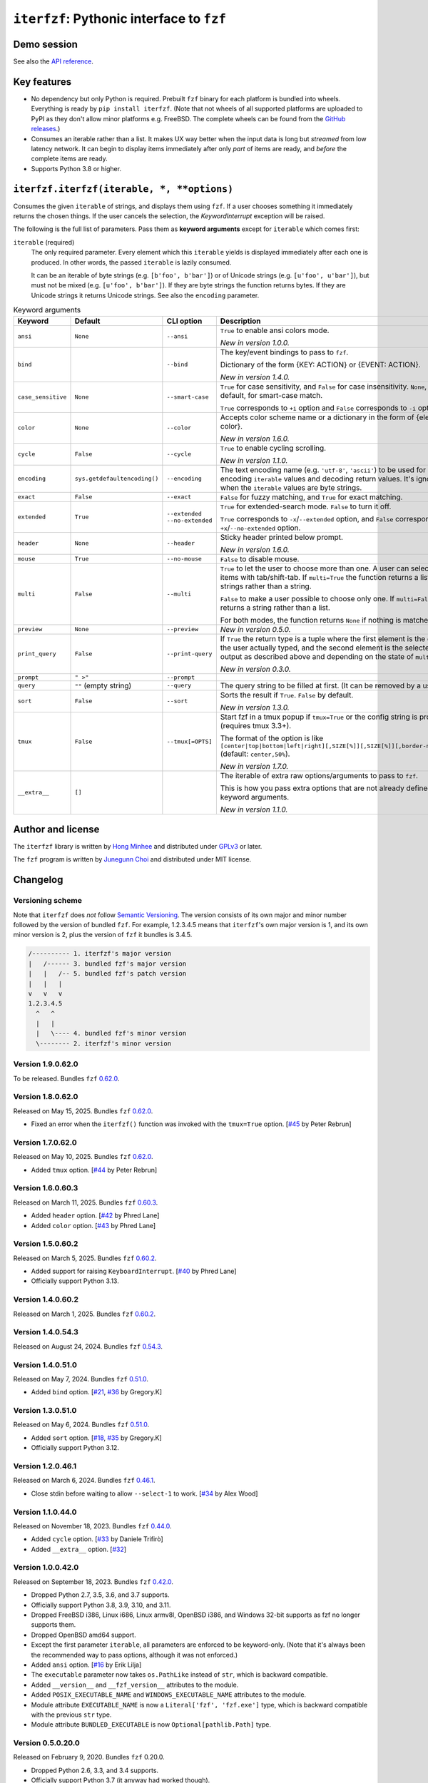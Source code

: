 ``iterfzf``: Pythonic interface to ``fzf``
==========================================

.. image:: https://img.shields.io/pypi/v/iterfzf
   :target: https://pypi.org/project/iterfzf/
   :alt: Latest PyPI version

.. image:: https://github.com/dahlia/iterfzf/actions/workflows/test.yaml/badge.svg
   :alt: Build status (GitHub Actions)
   :target: https://github.com/dahlia/iterfzf/actions/workflows/test.yaml


Demo session
------------

.. image:: https://asciinema.org/a/121028.png
   :target: https://asciinema.org/a/121028
   :alt: iterfzf demo session

See also the `API reference`_.


Key features
------------

- No dependency but only Python is required.  Prebuilt ``fzf`` binary for
  each platform is bundled into wheels.  Everything is ready by
  ``pip install iterfzf``.  (Note that not wheels of all supported platforms
  are uploaded to PyPI as they don't allow minor platforms e.g. FreeBSD.
  The complete wheels can be found from the `GitHub releases`__.)
- Consumes an iterable rather than a list.  It makes UX way better when the
  input data is long but *streamed* from low latency network.
  It can begin to display items immediately after only *part* of items are
  ready, and *before* the complete items are ready.
- Supports Python 3.8 or higher.

__ https://github.com/dahlia/iterfzf/releases


.. _api reference:

``iterfzf.iterfzf(iterable, *, **options)``
-------------------------------------------

Consumes the given ``iterable`` of strings, and displays them using ``fzf``.
If a user chooses something it immediately returns the chosen things. If the
user cancels the selection, the `KeywordInterrupt` exception will be raised.

The following is the full list of parameters.  Pass them as
**keyword arguments** except for ``iterable`` which comes first:

``iterable`` (required)
   The only required parameter.  Every element which this ``iterable`` yields
   is displayed immediately after each one is produced.  In other words,
   the passed ``iterable`` is lazily consumed.

   It can be an iterable of byte strings (e.g. ``[b'foo', b'bar']``) or of
   Unicode strings (e.g. ``[u'foo', u'bar']``), but must not be
   mixed (e.g. ``[u'foo', b'bar']``).  If they are byte strings the function
   returns bytes.  If they are Unicode strings it returns Unicode strings.
   See also the ``encoding`` parameter.

.. list-table:: Keyword arguments
   :widths: 12 12 12 50
   :header-rows: 1

   * - Keyword
     - Default
     - CLI option
     - Description
   * - ``ansi``
     - ``None``
     - ``--ansi``
     - ``True`` to enable ansi colors mode.

       *New in version 1.0.0.*
   * - ``bind``
     -
     - ``--bind``
     - The key/event bindings to pass to ``fzf``.

       Dictionary of the form {KEY: ACTION} or {EVENT: ACTION}.

       *New in version 1.4.0.*
   * - ``case_sensitive``
     - ``None``
     - ``--smart-case``
     - ``True`` for case sensitivity, and ``False`` for case insensitivity.
       ``None``, the default, for smart-case match.

       ``True`` corresponds to ``+i`` option and ``False`` corresponds to
       ``-i`` option.
   * - ``color``
     - ``None``
     - ``--color``
     - Accepts color scheme name or a dictionary in the form of {element:
       color}.

       *New in version 1.6.0.*
   * - ``cycle``
     - ``False``
     - ``--cycle``
     - ``True`` to enable cycling scrolling.

       *New in version 1.1.0.*
   * - ``encoding``
     - ``sys.getdefaultencoding()``
     - ``--encoding``
     - The text encoding name (e.g. ``'utf-8'``, ``'ascii'``) to be used for
       encoding ``iterable`` values and decoding return values.  It's ignored
       when the ``iterable`` values are byte strings.
   * - ``exact``
     - ``False``
     - ``--exact``
     - ``False`` for fuzzy matching, and ``True`` for exact matching.
   * - ``extended``
     - ``True``
     - ``--extended``
       ``--no-extended``
     - ``True`` for extended-search mode.  ``False`` to turn it off.

       ``True`` corresponds to ``-x``/``--extended`` option, and
       ``False`` corresponds to ``+x``/``--no-extended`` option.
   * - ``header``
     - ``None``
     - ``--header``
     - Sticky header printed below prompt.

       *New in version 1.6.0.*
   * - ``mouse``
     - ``True``
     - ``--no-mouse``
     -  ``False`` to disable mouse.
   * - ``multi``
     - ``False``
     - ``--multi``
     - ``True`` to let the user to choose more than one.  A user can select
       items with tab/shift-tab.  If ``multi=True`` the function returns a list of
       strings rather than a string.

       ``False`` to make a user possible to choose only one.  If ``multi=False``
       it returns a string rather than a list.

       For both modes, the function returns ``None`` if nothing is matched.
   * - ``preview``
     - ``None``
     - ``--preview``
     - *New in version 0.5.0.*
   * - ``print_query``
     - ``False``
     - ``--print-query``
     - If ``True`` the return type is a tuple where the first element is the query
       the user actually typed, and the second element is the selected output as
       described above and depending on the state of ``multi``.

       *New in version 0.3.0.*
   * - ``prompt``
     - ``" >"``
     - ``--prompt``
     -
   * - ``query``
     - ``""`` (empty string)
     - ``--query``
     - The query string to be filled at first.  (It can be removed by a user.)
   * - ``sort``
     - ``False``
     - ``--sort``
     - Sorts the result if ``True``.  ``False`` by default.

       *New in version 1.3.0.*
   * - ``tmux``
     - ``False``
     - ``--tmux[=OPTS]``
     - Start fzf in a tmux popup if ``tmux=True`` or the config string is
       provided (requires tmux 3.3+).

       The format of the option is like
       ``[center|top|bottom|left|right][,SIZE[%]][,SIZE[%]][,border-native]``
       (default: ``center,50%``).

       *New in version 1.7.0.*
   * - ``__extra__``
     - ``[]``
     -
     - The iterable of extra raw options/arguments to pass to ``fzf``.

       This is how you pass extra options that are not already defined
       as keyword arguments.

       *New in version 1.1.0.*


Author and license
------------------

The ``iterfzf`` library is written by `Hong Minhee`__ and distributed under
GPLv3_ or later.

The ``fzf`` program is written by `Junegunn Choi`__ and distributed under
MIT license.

__ https://hongminhee.org/
.. _GPLv3: https://www.gnu.org/licenses/gpl-3.0.html
__ https://junegunn.kr/


Changelog
---------

Versioning scheme
~~~~~~~~~~~~~~~~~

Note that ``iterfzf`` does *not* follow `Semantic Versioning`_.  The version
consists of its own major and minor number followed by the version of bundled
``fzf``.  For example, 1.2.3.4.5 means that ``iterfzf``'s own major version
is 1, and its own minor version is 2, plus the version of ``fzf`` it bundles
is 3.4.5.

.. code-block:: text

   /---------- 1. iterfzf's major version
   |   /------ 3. bundled fzf's major version
   |   |   /-- 5. bundled fzf's patch version
   |   |   |
   v   v   v
   1.2.3.4.5
     ^   ^
     |   |
     |   \---- 4. bundled fzf's minor version
     \-------- 2. iterfzf's minor version

.. _Semantic Versioning: http://semver.org/


Version 1.9.0.62.0
~~~~~~~~~~~~~~~~~~

To be released.   Bundles ``fzf`` `0.62.0`__.

__ https://github.com/junegunn/fzf/releases/tag/v0.62.0


Version 1.8.0.62.0
~~~~~~~~~~~~~~~~~~

Released on May 15, 2025.  Bundles ``fzf`` `0.62.0`__.

- Fixed an error when the ``iterfzf()`` function was invoked with
  the ``tmux=True`` option. [`#45`__ by Peter Rebrun]

__ https://github.com/junegunn/fzf/releases/tag/v0.62.0
__ https://github.com/dahlia/iterfzf/pull/45


Version 1.7.0.62.0
~~~~~~~~~~~~~~~~~~

Released on May 10, 2025.  Bundles ``fzf`` `0.62.0`__.

- Added ``tmux`` option.  [`#44`__ by Peter Rebrun]

__ https://github.com/junegunn/fzf/releases/tag/v0.62.0
__ https://github.com/dahlia/iterfzf/pull/44


Version 1.6.0.60.3
~~~~~~~~~~~~~~~~~~

Released on March 11, 2025.  Bundles ``fzf`` `0.60.3`__.

- Added ``header`` option.  [`#42`__ by Phred Lane]
- Added ``color`` option.  [`#43`__ by Phred Lane]

__ https://github.com/junegunn/fzf/releases/tag/v0.60.3
__ https://github.com/dahlia/iterfzf/pull/42
__ https://github.com/dahlia/iterfzf/pull/43


Version 1.5.0.60.2
~~~~~~~~~~~~~~~~~~

Released on March 5, 2025.  Bundles ``fzf`` `0.60.2`__.

- Added support for raising ``KeyboardInterrupt``.  [`#40`__ by Phred Lane]
- Officially support Python 3.13.

__ https://github.com/junegunn/fzf/releases/tag/v0.60.2
__ https://github.com/dahlia/iterfzf/pull/40


Version 1.4.0.60.2
~~~~~~~~~~~~~~~~~~

Released on March 1, 2025.  Bundles ``fzf`` `0.60.2`__.

__ https://github.com/junegunn/fzf/releases/tag/v0.60.2


Version 1.4.0.54.3
~~~~~~~~~~~~~~~~~~

Released on August 24, 2024.  Bundles ``fzf`` `0.54.3`__.

__ https://github.com/junegunn/fzf/releases/tag/v0.54.3


Version 1.4.0.51.0
~~~~~~~~~~~~~~~~~~

Released on May 7, 2024.  Bundles ``fzf`` `0.51.0`__.

- Added ``bind`` option. [`#21`__, `#36`__ by Gregory.K]

__ https://github.com/junegunn/fzf/releases/tag/0.51.0
__ https://github.com/dahlia/iterfzf/issues/21
__ https://github.com/dahlia/iterfzf/pull/36


Version 1.3.0.51.0
~~~~~~~~~~~~~~~~~~

Released on May 6, 2024.  Bundles ``fzf`` `0.51.0`__.

- Added ``sort`` option.  [`#18`__, `#35`__ by Gregory.K]
- Officially support Python 3.12.

__ https://github.com/junegunn/fzf/releases/tag/0.51.0
__ https://github.com/dahlia/iterfzf/issues/18
__ https://github.com/dahlia/iterfzf/pull/35


Version 1.2.0.46.1
~~~~~~~~~~~~~~~~~~

Released on March 6, 2024.  Bundles ``fzf`` `0.46.1`__.

- Close stdin before waiting to allow ``--select-1`` to work.
  [`#34`__ by Alex Wood]

__ https://github.com/junegunn/fzf/releases/tag/0.46.1
__ https://github.com/dahlia/iterfzf/pull/34


Version 1.1.0.44.0
~~~~~~~~~~~~~~~~~~

Released on November 18, 2023.  Bundles ``fzf`` `0.44.0`__.

- Added ``cycle`` option.  [`#33`__ by Daniele Trifirò]
- Added ``__extra__`` option.  [`#32`__]

__ https://github.com/junegunn/fzf/releases/tag/0.44.0
__ https://github.com/dahlia/iterfzf/pull/33
__ https://github.com/dahlia/iterfzf/issues/32


Version 1.0.0.42.0
~~~~~~~~~~~~~~~~~~

Released on September 18, 2023.  Bundles ``fzf`` `0.42.0`__.

- Dropped Python 2.7, 3.5, 3.6, and 3.7 supports.
- Officially support Python 3.8, 3.9, 3.10, and 3.11.
- Dropped FreeBSD i386, Linux i686, Linux armv8l, OpenBSD i386, and Windows
  32-bit supports as fzf no longer supports them.
- Dropped OpenBSD amd64 support.
- Except the first parameter ``iterable``, all parameters are enforced to be
  keyword-only.  (Note that it's always been the recommended way to pass
  options, although it was not enforced.)
- Added ``ansi`` option.  [`#16`__ by Erik Lilja]
- The ``executable`` parameter now takes ``os.PathLike`` instead of ``str``,
  which is backward compatible.
- Added ``__version__`` and ``__fzf_version__`` attributes to the module.
- Added ``POSIX_EXECUTABLE_NAME`` and ``WINDOWS_EXECUTABLE_NAME`` attributes
  to the module.
- Module attribute ``EXECUTABLE_NAME`` is now a ``Literal['fzf', 'fzf.exe']``
  type, which is backward compatible with the previous ``str`` type.
- Module attribute ``BUNDLED_EXECUTABLE`` is now ``Optional[pathlib.Path]``
  type.

__ https://github.com/junegunn/fzf/releases/tag/0.42.0
__ https://github.com/dahlia/iterfzf/pull/16


Version 0.5.0.20.0
~~~~~~~~~~~~~~~~~~

Released on February 9, 2020.  Bundles ``fzf`` 0.20.0.

- Dropped Python 2.6, 3.3, and 3.4 supports.
- Officially support Python 3.7 (it anyway had worked though).
- Marked the package as supporting type checking by following `PEP 561`_.
- Added ``preview`` option.  [`#6`__ by Marc Weistroff]
- Fixed a bug which had raised ``IOError`` by selecting an option before
  finished to load all options on Windows.  [`#3`__ by Jeff Rimko]

.. _PEP 561: https://www.python.org/dev/peps/pep-0561/
__ https://github.com/dahlia/iterfzf/pull/6
__ https://github.com/dahlia/iterfzf/pull/3


Version 0.4.0.17.3
~~~~~~~~~~~~~~~~~~

Released on December 4, 2017.  Bundles ``fzf`` 0.17.3.


Version 0.4.0.17.1
~~~~~~~~~~~~~~~~~~

Released on October 19, 2017.  Bundles ``fzf`` 0.17.1.

- Added missing binary wheels for macOS again.  (These were missing from
  0.3.0.17.1, the previous release.)


Version 0.3.0.17.1
~~~~~~~~~~~~~~~~~~

Released on October 16, 2017.  Bundles ``fzf`` 0.17.1.

- Added ``print_query`` option.  [`#1`__ by George Kettleborough]

__ https://github.com/dahlia/iterfzf/pull/1


Version 0.2.0.17.0
~~~~~~~~~~~~~~~~~~

Released on August 27, 2017.  Bundles ``fzf`` 0.17.0.


Version 0.2.0.16.11
~~~~~~~~~~~~~~~~~~~

Released on July 23, 2017.  Bundles ``fzf`` 0.16.11.


Version 0.2.0.16.10
~~~~~~~~~~~~~~~~~~~

Released on July 23, 2017.  Bundles ``fzf`` 0.16.10.


Version 0.2.0.16.8
~~~~~~~~~~~~~~~~~~

Released on June 6, 2017.  Bundles ``fzf`` 0.16.8.

- Upgraded ``fzf`` from 0.16.7 to 0.16.8.


Version 0.2.0.16.7
~~~~~~~~~~~~~~~~~~

Released on May 20, 2017.  Bundles ``fzf`` 0.16.7.

- Made sdists (source distributions) possible to be correctly installed
  so that older ``pip``, can't deal with wheels, also can install ``iterfzf``.


Version 0.1.0.16.7
~~~~~~~~~~~~~~~~~~

Released on May 19, 2017.  Bundles ``fzf`` 0.16.7.  The initial release.
